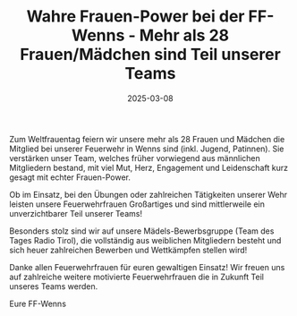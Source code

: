#+TITLE: Wahre Frauen-Power bei der FF-Wenns - Mehr als 28 Frauen/Mädchen sind Teil unserer Teams
#+DATE: 2025-03-08
#+FACEBOOK_URL: https://facebook.com/ffwenns/posts/1022255513270234

Zum Weltfrauentag feiern wir unsere mehr als 28 Frauen und Mädchen die Mitglied bei unserer Feuerwehr in Wenns sind (inkl. Jugend, Patinnen). Sie verstärken unser Team, welches früher vorwiegend aus männlichen Mitgliedern bestand, mit viel Mut, Herz, Engagement und Leidenschaft kurz gesagt mit echter Frauen-Power. 

Ob im Einsatz, bei den Übungen oder zahlreichen Tätigkeiten unserer Wehr leisten unsere Feuerwehrfrauen Großartiges und sind mittlerweile ein unverzichtbarer Teil unserer
Teams! 

Besonders stolz sind wir auf unsere Mädels-Bewerbsgruppe (Team des Tages Radio Tirol), die vollständig aus weiblichen Mitgliedern besteht und sich heuer zahlreichen Bewerben und Wettkämpfen stellen wird! 

Danke allen Feuerwehrfrauen für euren gewaltigen Einsatz! Wir freuen uns auf zahlreiche weitere motivierte Feuerwehrfrauen die in Zukunft Teil unseres Teams werden. 

Eure FF-Wenns
